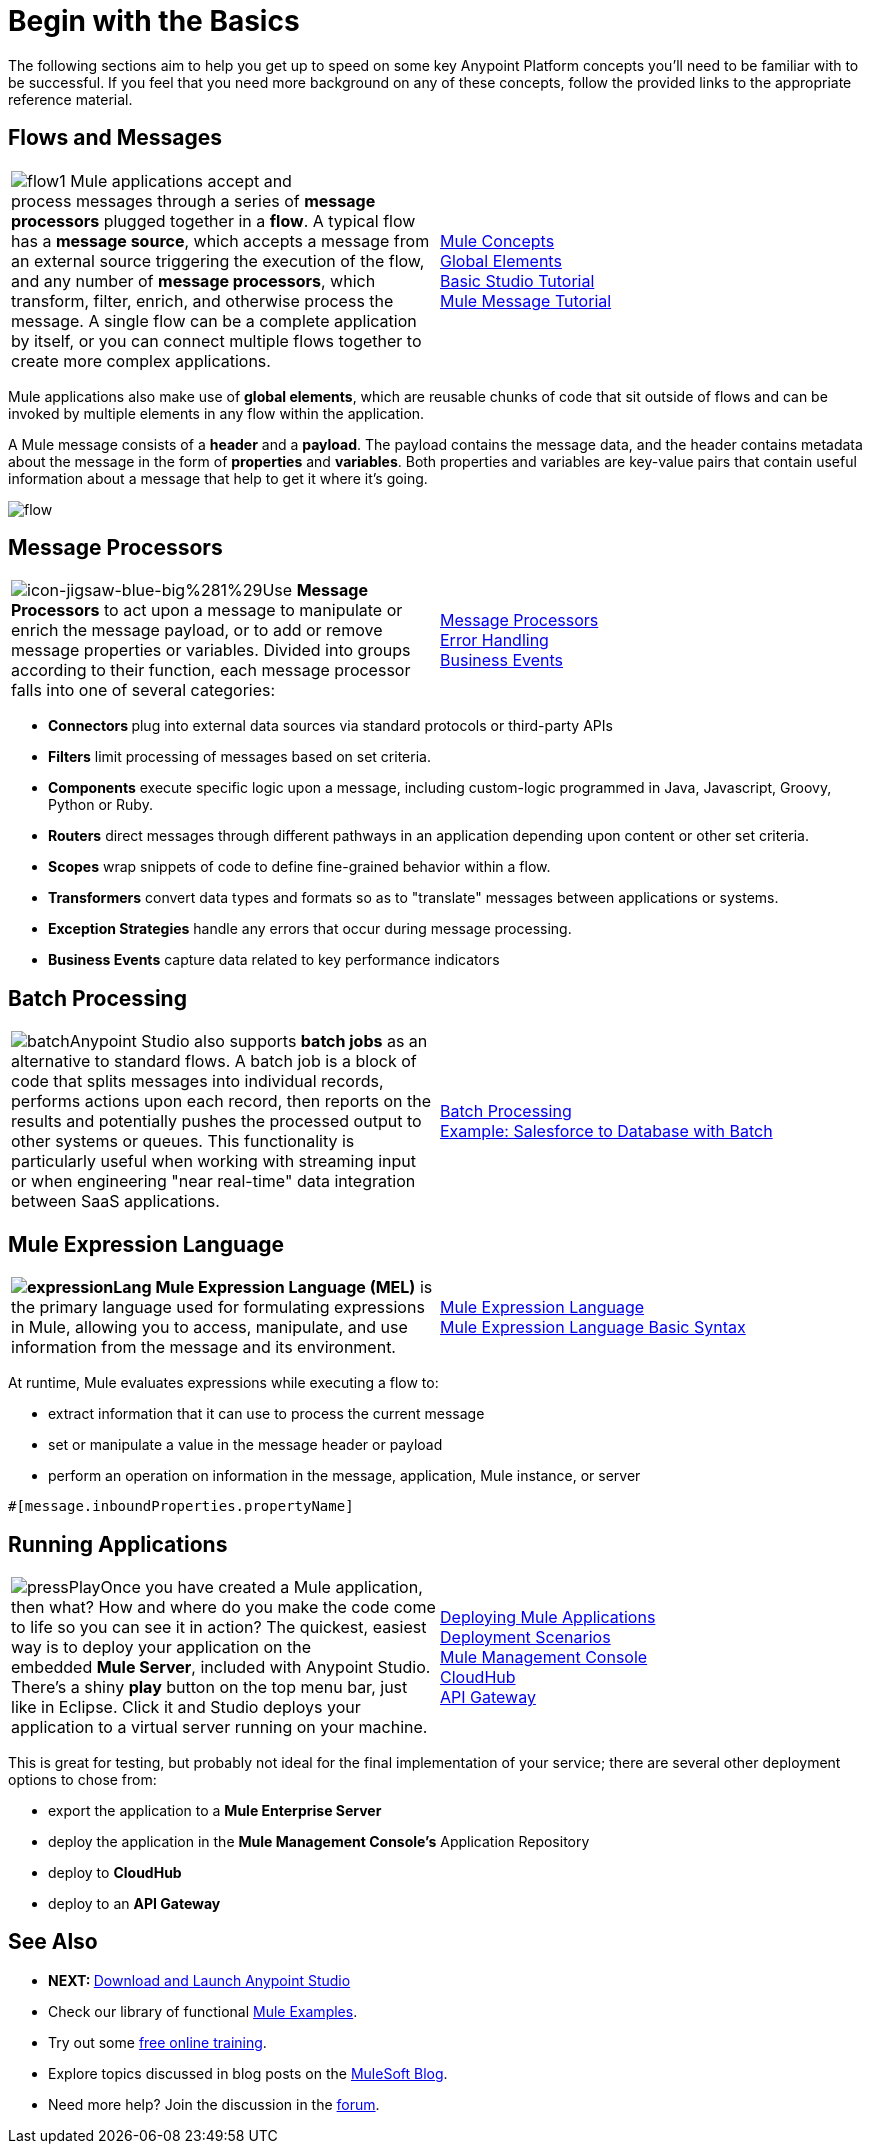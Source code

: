 = Begin with the Basics

The following sections aim to help you get up to speed on some key Anypoint Platform concepts you'll need to be familiar with to be successful. If you feel that you need more background on any of these concepts, follow the provided links to the appropriate reference material.

== Flows and Messages

[width="100%",cols="50%,50%",]
|===
|image:flow1.png[flow1]
Mule applications accept and process messages through a series of *message processors* plugged together in a *flow*. A typical flow has a *message source*, which accepts a message from an external source triggering the execution of the flow, and any number of *message processors*, which transform, filter, enrich, and otherwise process the message. A single flow can be a complete application by itself, or you can connect multiple flows together to create more complex applications.   
|link:/docs/display/35X/Mule+Concepts[Mule Concepts]  +
link:/docs/display/35X/Global+Elements[Global Elements]  +
link:/docs/display/35X/Basic+Studio+Tutorial[Basic Studio Tutorial] +
link:/docs/display/35X/Mule+Message+Tutorial[Mule Message Tutorial]
|===

Mule applications also make use of *global elements*, which are reusable chunks of code that sit outside of flows and can be invoked by multiple elements in any flow within the application.

A Mule message consists of a *header* and a *payload*. The payload contains the message data, and the header contains metadata about the message in the form of *properties* and *variables*. Both properties and variables are key-value pairs that contain useful information about a message that help to get it where it's going. 

image:flow.png[flow]

== Message Processors

[width="100%",cols="50%,50%",]
|===
|image:icon-jigsaw-blue-big%281%29.png[icon-jigsaw-blue-big%281%29]Use *Message Processors* to act upon a message to manipulate or enrich the message payload, or to add or remove message properties or variables. Divided into groups according to their function, each message processor falls into one of several categories:
|link:/docs/display/35X/Message+Processors[Message Processors] +
link:/docs/display/35X/Error+Handling[Error Handling]  +
link:/docs/display/35X/Business+Events[Business Events] 
|===

* **Connectors **plug into external data sources via standard protocols or third-party APIs
* *Filters* limit processing of messages based on set criteria.
* *Components* execute specific logic upon a message, including custom-logic programmed in Java, Javascript, Groovy, Python or Ruby.
* *Routers* direct messages through different pathways in an application depending upon content or other set criteria.
* *Scopes* wrap snippets of code to define fine-grained behavior within a flow.
* *Transformers* convert data types and formats so as to "translate" messages between applications or systems.
* *Exception Strategies* handle any errors that occur during message processing.
* *Business Events* capture data related to key performance indicators

== Batch Processing

[width="100%",cols="50%,50%",]
|=====
|image:batch.png[batch]Anypoint Studio also supports *batch jobs* as an alternative to standard flows. A batch job is a block of code that splits messages into individual records, performs actions upon each record, then reports on the results and potentially pushes the processed output to other systems or queues. This functionality is particularly useful when working with streaming input or when engineering "near real-time" data integration between SaaS applications.
|link:/docs/display/35X/Batch+Processing[Batch Processing] +
link:/docs/display/35X/Salesforce+to+Database+Example[Example: Salesforce to Database with Batch]
|=====

== Mule Expression Language

[width="100%",cols="50%,50%",]
|====
**image:expressionLang.png[expressionLang] Mule Expression Language (MEL)** is the primary language used for formulating expressions in Mule, allowing you to access, manipulate, and use information from the message and its environment. |link:/docs/display/35X/Mule+Expression+Language+MEL[Mule Expression Language] +
link:/docs/display/35X/Mule+Expression+Language+Basic+Syntax[Mule Expression Language Basic Syntax]
|====

At runtime, Mule evaluates expressions while executing a flow to: +

* extract information that it can use to process the current message +

* set or manipulate a value in the message header or payload +

* perform an operation on information in the message, application, Mule instance, or server

[source, code, linenums]
----
#[message.inboundProperties.propertyName]
----

== Running Applications

[width="100%",cols="50%,50%",]
|===
a|
image:pressPlay.png[pressPlay]Once you have created a Mule application, then what? How and where do you make the code come to life so you can see it in action? The quickest, easiest way is to deploy your application on the embedded *Mule Server*, included with Anypoint Studio. There's a shiny *play* button on the top menu bar, just like in Eclipse. Click it and Studio deploys your application to a virtual server running on your machine.
|link:/docs/display/35X/Deploying+Mule+Applications[Deploying Mule Applications]  +
link:/docs/display/35X/Deployment+Scenarios[Deployment Scenarios] +
link:/docs/display/35X/Mule+Management+Console[Mule Management Console]  +
link:/docs/display/35X/CloudHub[CloudHub] +
link:/docs/display/35X/Configuring+an+API+Gateway[API Gateway]
|===

This is great for testing, but probably not ideal for the final implementation of your service; there are several other deployment options to chose from:

* export the application to a *Mule Enterprise Server*
* deploy the application in the **Mule Management Console's** Application Repository
* deploy to *CloudHub*
* deploy to an *API Gateway*

== See Also

* **NEXT: **link:/docs/display/35X/Download+and+Launch+Anypoint+Studio[Download and Launch Anypoint Studio]
* Check our library of functional link:/docs/display/35X/Mule+Examples[Mule Examples].
* Try out some http://training.mulesoft.com[free online training].
* Explore topics discussed in blog posts on the http://blogs.mulesoft.org/[MuleSoft Blog].
* Need more help? Join the discussion in the http://forum.mulesoft.org/mulesoft[forum]. 
